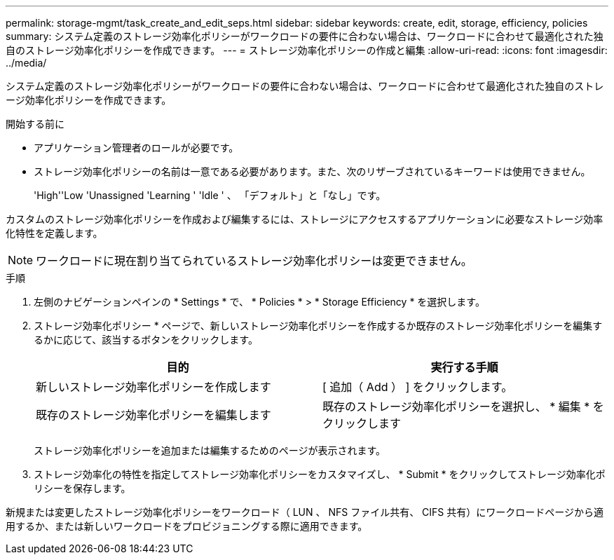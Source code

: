 ---
permalink: storage-mgmt/task_create_and_edit_seps.html 
sidebar: sidebar 
keywords: create, edit, storage, efficiency, policies 
summary: システム定義のストレージ効率化ポリシーがワークロードの要件に合わない場合は、ワークロードに合わせて最適化された独自のストレージ効率化ポリシーを作成できます。 
---
= ストレージ効率化ポリシーの作成と編集
:allow-uri-read: 
:icons: font
:imagesdir: ../media/


[role="lead"]
システム定義のストレージ効率化ポリシーがワークロードの要件に合わない場合は、ワークロードに合わせて最適化された独自のストレージ効率化ポリシーを作成できます。

.開始する前に
* アプリケーション管理者のロールが必要です。
* ストレージ効率化ポリシーの名前は一意である必要があります。また、次のリザーブされているキーワードは使用できません。
+
'High''Low 'Unassigned 'Learning ' 'Idle ' 、 「デフォルト」と「なし」です。



カスタムのストレージ効率化ポリシーを作成および編集するには、ストレージにアクセスするアプリケーションに必要なストレージ効率化特性を定義します。

[NOTE]
====
ワークロードに現在割り当てられているストレージ効率化ポリシーは変更できません。

====
.手順
. 左側のナビゲーションペインの * Settings * で、 * Policies * > * Storage Efficiency * を選択します。
. ストレージ効率化ポリシー * ページで、新しいストレージ効率化ポリシーを作成するか既存のストレージ効率化ポリシーを編集するかに応じて、該当するボタンをクリックします。
+
|===
| 目的 | 実行する手順 


 a| 
新しいストレージ効率化ポリシーを作成します
 a| 
[ 追加（ Add ） ] をクリックします。



 a| 
既存のストレージ効率化ポリシーを編集します
 a| 
既存のストレージ効率化ポリシーを選択し、 * 編集 * をクリックします

|===
+
ストレージ効率化ポリシーを追加または編集するためのページが表示されます。

. ストレージ効率化の特性を指定してストレージ効率化ポリシーをカスタマイズし、 * Submit * をクリックしてストレージ効率化ポリシーを保存します。


新規または変更したストレージ効率化ポリシーをワークロード（ LUN 、 NFS ファイル共有、 CIFS 共有）にワークロードページから適用するか、または新しいワークロードをプロビジョニングする際に適用できます。
